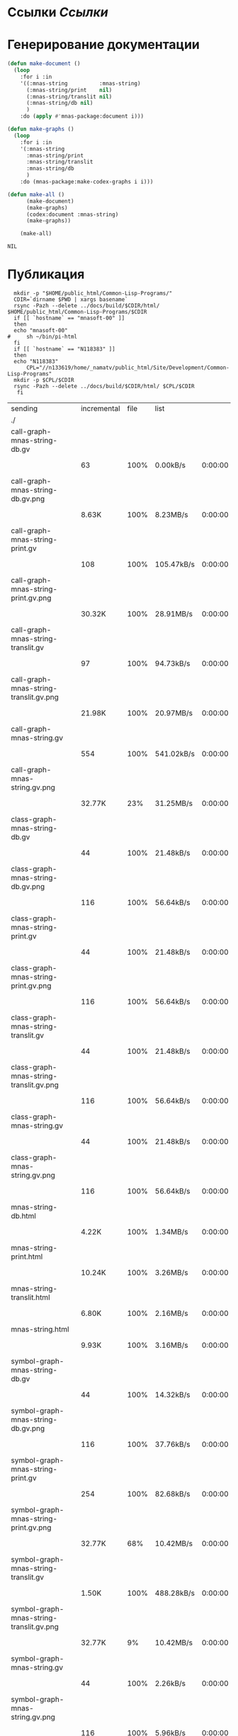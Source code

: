 * Ссылки [[~/org/sbcl/sbcl-referencies.org][Ссылки]]
* Генерирование документации
#+name: graphs
#+BEGIN_SRC lisp
  (defun make-document ()
    (loop
      :for i :in
      '((:mnas-string          :mnas-string)
        (:mnas-string/print    nil)
        (:mnas-string/translit nil)
        (:mnas-string/db nil)
        )
      :do (apply #'mnas-package:document i)))

  (defun make-graphs ()
    (loop
      :for i :in
      '(:mnas-string
        :mnas-string/print
        :mnas-string/translit
        :mnas-string/db
        )
      :do (mnas-package:make-codex-graphs i i)))

  (defun make-all ()
        (make-document)
        (make-graphs)
        (codex:document :mnas-string)
        (make-graphs))

      (make-all)
#+END_SRC

#+RESULTS: graphs
: NIL

* Публикация
#+name: publish
#+BEGIN_SRC shell :var graphs=graphs
    mkdir -p "$HOME/public_html/Common-Lisp-Programs/"
    CDIR=`dirname $PWD | xargs basename`
    rsync -Pazh --delete ../docs/build/$CDIR/html/ $HOME/public_html/Common-Lisp-Programs/$CDIR 
    if [[ `hostname` == "mnasoft-00" ]]
    then
	echo "mnasoft-00"
  #     sh ~/bin/pi-html
    fi
    if [[ `hostname` == "N118383" ]]
    then
	echo "N118383"
        CPL="//n133619/home/_namatv/public_html/Site/Development/Common-Lisp-Programs"
	mkdir -p $CPL/$CDIR
	rsync -Pazh --delete ../docs/build/$CDIR/html/ $CPL/$CDIR
     fi
#+END_SRC

#+RESULTS: publish
| sending                                  | incremental | file | list       |         |   |         |      |            |         |          |               |
| ./                                       |             |      |            |         |   |         |      |            |         |          |               |
| call-graph-mnas-string-db.gv             |             |      |            |         |   |         |      |            |         |          |               |
|                                          |          63 | 100% | 0.00kB/s   | 0:00:00 |   |      63 | 100% | 0.00kB/s   | 0:00:00 | (xfr#1,  | to-chk=44/46) |
| call-graph-mnas-string-db.gv.png         |             |      |            |         |   |         |      |            |         |          |               |
|                                          |       8.63K | 100% | 8.23MB/s   | 0:00:00 |   |   8.63K | 100% | 8.23MB/s   | 0:00:00 | (xfr#2,  | to-chk=43/46) |
| call-graph-mnas-string-print.gv          |             |      |            |         |   |         |      |            |         |          |               |
|                                          |         108 | 100% | 105.47kB/s | 0:00:00 |   |     108 | 100% | 105.47kB/s | 0:00:00 | (xfr#3,  | to-chk=42/46) |
| call-graph-mnas-string-print.gv.png      |             |      |            |         |   |         |      |            |         |          |               |
|                                          |      30.32K | 100% | 28.91MB/s  | 0:00:00 |   |  30.32K | 100% | 28.91MB/s  | 0:00:00 | (xfr#4,  | to-chk=41/46) |
| call-graph-mnas-string-translit.gv       |             |      |            |         |   |         |      |            |         |          |               |
|                                          |          97 | 100% | 94.73kB/s  | 0:00:00 |   |      97 | 100% | 94.73kB/s  | 0:00:00 | (xfr#5,  | to-chk=40/46) |
| call-graph-mnas-string-translit.gv.png   |             |      |            |         |   |         |      |            |         |          |               |
|                                          |      21.98K | 100% | 20.97MB/s  | 0:00:00 |   |  21.98K | 100% | 20.97MB/s  | 0:00:00 | (xfr#6,  | to-chk=39/46) |
| call-graph-mnas-string.gv                |             |      |            |         |   |         |      |            |         |          |               |
|                                          |         554 | 100% | 541.02kB/s | 0:00:00 |   |     554 | 100% | 541.02kB/s | 0:00:00 | (xfr#7,  | to-chk=38/46) |
| call-graph-mnas-string.gv.png            |             |      |            |         |   |         |      |            |         |          |               |
|                                          |      32.77K |  23% | 31.25MB/s  | 0:00:00 |   | 136.66K | 100% | 65.16MB/s  | 0:00:00 | (xfr#8,  | to-chk=37/46) |
| class-graph-mnas-string-db.gv            |             |      |            |         |   |         |      |            |         |          |               |
|                                          |          44 | 100% | 21.48kB/s  | 0:00:00 |   |      44 | 100% | 21.48kB/s  | 0:00:00 | (xfr#9,  | to-chk=36/46) |
| class-graph-mnas-string-db.gv.png        |             |      |            |         |   |         |      |            |         |          |               |
|                                          |         116 | 100% | 56.64kB/s  | 0:00:00 |   |     116 | 100% | 56.64kB/s  | 0:00:00 | (xfr#10, | to-chk=35/46) |
| class-graph-mnas-string-print.gv         |             |      |            |         |   |         |      |            |         |          |               |
|                                          |          44 | 100% | 21.48kB/s  | 0:00:00 |   |      44 | 100% | 21.48kB/s  | 0:00:00 | (xfr#11, | to-chk=34/46) |
| class-graph-mnas-string-print.gv.png     |             |      |            |         |   |         |      |            |         |          |               |
|                                          |         116 | 100% | 56.64kB/s  | 0:00:00 |   |     116 | 100% | 56.64kB/s  | 0:00:00 | (xfr#12, | to-chk=33/46) |
| class-graph-mnas-string-translit.gv      |             |      |            |         |   |         |      |            |         |          |               |
|                                          |          44 | 100% | 21.48kB/s  | 0:00:00 |   |      44 | 100% | 21.48kB/s  | 0:00:00 | (xfr#13, | to-chk=32/46) |
| class-graph-mnas-string-translit.gv.png  |             |      |            |         |   |         |      |            |         |          |               |
|                                          |         116 | 100% | 56.64kB/s  | 0:00:00 |   |     116 | 100% | 56.64kB/s  | 0:00:00 | (xfr#14, | to-chk=31/46) |
| class-graph-mnas-string.gv               |             |      |            |         |   |         |      |            |         |          |               |
|                                          |          44 | 100% | 21.48kB/s  | 0:00:00 |   |      44 | 100% | 21.48kB/s  | 0:00:00 | (xfr#15, | to-chk=30/46) |
| class-graph-mnas-string.gv.png           |             |      |            |         |   |         |      |            |         |          |               |
|                                          |         116 | 100% | 56.64kB/s  | 0:00:00 |   |     116 | 100% | 56.64kB/s  | 0:00:00 | (xfr#16, | to-chk=29/46) |
| mnas-string-db.html                      |             |      |            |         |   |         |      |            |         |          |               |
|                                          |       4.22K | 100% | 1.34MB/s   | 0:00:00 |   |   4.22K | 100% | 1.34MB/s   | 0:00:00 | (xfr#17, | to-chk=28/46) |
| mnas-string-print.html                   |             |      |            |         |   |         |      |            |         |          |               |
|                                          |      10.24K | 100% | 3.26MB/s   | 0:00:00 |   |  10.24K | 100% | 3.26MB/s   | 0:00:00 | (xfr#18, | to-chk=27/46) |
| mnas-string-translit.html                |             |      |            |         |   |         |      |            |         |          |               |
|                                          |       6.80K | 100% | 2.16MB/s   | 0:00:00 |   |   6.80K | 100% | 2.16MB/s   | 0:00:00 | (xfr#19, | to-chk=26/46) |
| mnas-string.html                         |             |      |            |         |   |         |      |            |         |          |               |
|                                          |       9.93K | 100% | 3.16MB/s   | 0:00:00 |   |   9.93K | 100% | 3.16MB/s   | 0:00:00 | (xfr#20, | to-chk=25/46) |
| symbol-graph-mnas-string-db.gv           |             |      |            |         |   |         |      |            |         |          |               |
|                                          |          44 | 100% | 14.32kB/s  | 0:00:00 |   |      44 | 100% | 14.32kB/s  | 0:00:00 | (xfr#21, | to-chk=24/46) |
| symbol-graph-mnas-string-db.gv.png       |             |      |            |         |   |         |      |            |         |          |               |
|                                          |         116 | 100% | 37.76kB/s  | 0:00:00 |   |     116 | 100% | 37.76kB/s  | 0:00:00 | (xfr#22, | to-chk=23/46) |
| symbol-graph-mnas-string-print.gv        |             |      |            |         |   |         |      |            |         |          |               |
|                                          |         254 | 100% | 82.68kB/s  | 0:00:00 |   |     254 | 100% | 82.68kB/s  | 0:00:00 | (xfr#23, | to-chk=22/46) |
| symbol-graph-mnas-string-print.gv.png    |             |      |            |         |   |         |      |            |         |          |               |
|                                          |      32.77K |  68% | 10.42MB/s  | 0:00:00 |   |  48.09K | 100% | 15.29MB/s  | 0:00:00 | (xfr#24, | to-chk=21/46) |
| symbol-graph-mnas-string-translit.gv     |             |      |            |         |   |         |      |            |         |          |               |
|                                          |       1.50K | 100% | 488.28kB/s | 0:00:00 |   |   1.50K | 100% | 488.28kB/s | 0:00:00 | (xfr#25, | to-chk=20/46) |
| symbol-graph-mnas-string-translit.gv.png |             |      |            |         |   |         |      |            |         |          |               |
|                                          |      32.77K |   9% | 10.42MB/s  | 0:00:00 |   | 351.46K | 100% | 17.64MB/s  | 0:00:00 | (xfr#26, | to-chk=19/46) |
| symbol-graph-mnas-string.gv              |             |      |            |         |   |         |      |            |         |          |               |
|                                          |          44 | 100% | 2.26kB/s   | 0:00:00 |   |      44 | 100% | 2.26kB/s   | 0:00:00 | (xfr#27, | to-chk=18/46) |
| symbol-graph-mnas-string.gv.png          |             |      |            |         |   |         |      |            |         |          |               |
|                                          |         116 | 100% | 5.96kB/s   | 0:00:00 |   |     116 | 100% | 5.96kB/s   | 0:00:00 | (xfr#28, | to-chk=17/46) |
| system-graph-mnas-string-db.gv           |             |      |            |         |   |         |      |            |         |          |               |
|                                          |         163 | 100% | 8.38kB/s   | 0:00:00 |   |     163 | 100% | 8.38kB/s   | 0:00:00 | (xfr#29, | to-chk=16/46) |
| system-graph-mnas-string-db.gv.png       |             |      |            |         |   |         |      |            |         |          |               |
|                                          |      22.98K | 100% | 1.10MB/s   | 0:00:00 |   |  22.98K | 100% | 1.10MB/s   | 0:00:00 | (xfr#30, | to-chk=15/46) |
| system-graph-mnas-string-print.gv        |             |      |            |         |   |         |      |            |         |          |               |
|                                          |          44 | 100% | 2.15kB/s   | 0:00:00 |   |      44 | 100% | 2.15kB/s   | 0:00:00 | (xfr#31, | to-chk=14/46) |
| system-graph-mnas-string-print.gv.png    |             |      |            |         |   |         |      |            |         |          |               |
|                                          |         116 | 100% | 5.66kB/s   | 0:00:00 |   |     116 | 100% | 5.66kB/s   | 0:00:00 | (xfr#32, | to-chk=13/46) |
| system-graph-mnas-string-translit.gv     |             |      |            |         |   |         |      |            |         |          |               |
|                                          |          44 | 100% | 2.15kB/s   | 0:00:00 |   |      44 | 100% | 2.15kB/s   | 0:00:00 | (xfr#33, | to-chk=12/46) |
| system-graph-mnas-string-translit.gv.png |             |      |            |         |   |         |      |            |         |          |               |
|                                          |         116 | 100% | 5.66kB/s   | 0:00:00 |   |     116 | 100% | 5.66kB/s   | 0:00:00 | (xfr#34, | to-chk=11/46) |
| system-graph-mnas-string.gv              |             |      |            |         |   |         |      |            |         |          |               |
|                                          |         500 | 100% | 24.41kB/s  | 0:00:00 |   |     500 | 100% | 24.41kB/s  | 0:00:00 | (xfr#35, | to-chk=10/46) |
| system-graph-mnas-string.gv.png          |             |      |            |         |   |         |      |            |         |          |               |
|                                          |      32.77K |  23% | 1.56MB/s   | 0:00:00 |   | 140.98K | 100% | 5.38MB/s   | 0:00:00 | (xfr#36, | to-chk=9/46)  |
| графы-mnas-string-db.html                |             |      |            |         |   |         |      |            |         |          |               |
|                                          |       3.23K | 100% | 126.09kB/s | 0:00:00 |   |   3.23K | 100% | 126.09kB/s | 0:00:00 | (xfr#37, | to-chk=8/46)  |
| графы-mnas-string-print.html             |             |      |            |         |   |         |      |            |         |          |               |
|                                          |       3.19K | 100% | 124.80kB/s | 0:00:00 |   |   3.19K | 100% | 124.80kB/s | 0:00:00 | (xfr#38, | to-chk=7/46)  |
| графы-mnas-string-translit.html          |             |      |            |         |   |         |      |            |         |          |               |
|                                          |       3.26K | 100% | 127.38kB/s | 0:00:00 |   |   3.26K | 100% | 127.38kB/s | 0:00:00 | (xfr#39, | to-chk=6/46)  |
| графы-mnas-string.html                   |             |      |            |         |   |         |      |            |         |          |               |
|                                          |       3.11K | 100% | 121.52kB/s | 0:00:00 |   |   3.11K | 100% | 121.52kB/s | 0:00:00 | (xfr#40, | to-chk=5/46)  |
| обзор.html                               |             |      |            |         |   |         |      |            |         |          |               |
|                                          |       3.65K | 100% | 142.70kB/s | 0:00:00 |   |   3.65K | 100% | 142.70kB/s | 0:00:00 | (xfr#41, | to-chk=4/46)  |
| static/                                  |             |      |            |         |   |         |      |            |         |          |               |
| static/highlight.css                     |             |      |            |         |   |         |      |            |         |          |               |
|                                          |       1.57K | 100% | 61.37kB/s  | 0:00:00 |   |   1.57K | 100% | 61.37kB/s  | 0:00:00 | (xfr#42, | to-chk=2/46)  |
| static/highlight.js                      |             |      |            |         |   |         |      |            |         |          |               |
|                                          |      22.99K | 100% | 898.01kB/s | 0:00:00 |   |  22.99K | 100% | 898.01kB/s | 0:00:00 | (xfr#43, | to-chk=1/46)  |
| static/style.css                         |             |      |            |         |   |         |      |            |         |          |               |
|                                          |       4.32K | 100% | 168.67kB/s | 0:00:00 |   |   4.32K | 100% | 168.67kB/s | 0:00:00 | (xfr#44, | to-chk=0/46)  |
| mnasoft-00                               |             |      |            |         |   |         |      |            |         |          |               |


